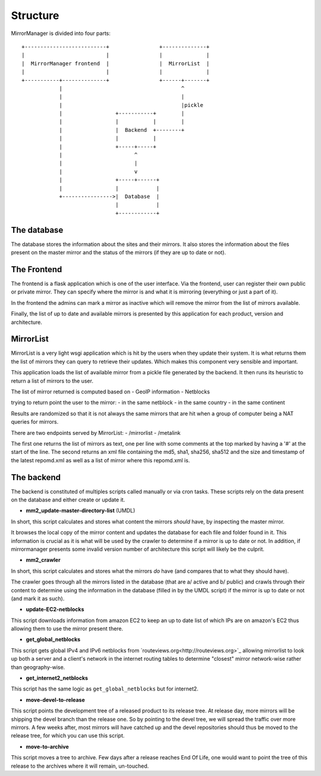 Structure
=========

MirrorManager is divided into four parts:

::

    +--------------------------+                +--------------+
    |                          |                |              |
    |  MirrorManager frontend  |                |  MirrorList  |
    |                          |                |              |
    +-----------+--------------+                +------+-------+
                |                                      ^
                |                                      |
                |                                      |pickle
                |                 +-----------+        |
                |                 |           |        |
                |                 |  Backend  +--------+
                |                 |           |
                |                 +-----+-----+
                |                       ^
                |                       |
                |                       v
                |                 +-----+------+
                |                 |            |
                +---------------->|  Database  |
                                  |            |
                                  +------------+


The database
------------

The database stores the information about the sites and their mirrors.
It also stores the information about the files present on the master mirror
and the status of the mirrors (if they are up to date or not).


The Frontend
------------

The frontend is a flask application which is one of the user interface.
Via the frontend, user can register their own public or private mirror.
They can specify where the mirror is and what it is mirroring (everything
or just a part of it).

In the frontend the admins can mark a mirror as inactive which will remove
the mirror from the list of mirrors available.

Finally, the list of up to date and available mirrors is presented by this
application for each product, version and architecture.

MirrorList
----------

MirrorList is a very light wsgi application which is hit by the users when
they update their system.
It is what returns them the list of mirrors they can query to retrieve their
updates.
Which makes this component very sensible and important.

This application loads the list of available mirror from a pickle file
generated by the backend. It then runs its heuristic to return a list of
mirrors to the user.

The list of mirror returned is computed based on
- GeoIP information
- Netblocks

trying to return point the user to the mirror:
- in the same netblock
- in the same country
- in the same continent

Results are randomized so that it is not always the same mirrors that are
hit when a group of computer being a NAT queries for mirrors.

There are two endpoints served by MirrorList:
- /mirrorlist
- /metalink

The first one returns the list of mirrors as text, one per line with some
comments at the top marked by having a '#' at the start of the line.
The second returns an xml file containing the md5, sha1, sha256, sha512 and
the size and timestamp of the latest repomd.xml as well as a list of mirror
where this repomd.xml is.


The backend
-----------

The backend is constituted of multiples scripts called manually or via cron
tasks.
These scripts rely on the data present on the database and either create or
update it.

* **mm2_update-master-directory-list** (UMDL)
In short, this script calculates and stores what content the mirrors *should*
have, by inspecting the master mirror.

It browses the local copy of the mirror content and updates the database for
each file and folder found in it. This information is crucial as it is what
will be used by the crawler to determine if a mirror is up to date or not. In
addition, if mirrormanager presents some invalid version number of architecture
this script will likely be the culprit.

* **mm2_crawler**
In short, this script calculates and stores what the mirrors *do* have (and
compares that to what they should have).

The crawler goes through all the mirrors listed in the database (that are a/
active and b/ public) and crawls through their content to determine using the
information in the database (filled in by the UMDL script) if the mirror is up
to date or not (and mark it as such).

* **update-EC2-netblocks**
This script downloads information from amazon EC2 to keep an up to date list
of which IPs are on amazon's EC2 thus allowing them to use the mirror
present there.

* **get_global_netblocks**
This script gets global IPv4 and IPv6 netblocks from
`routeviews.org<http://routeviews.org>`_ allowing mirrorlist to look up both a
server and a client's network in the internet routing tables to determine
"closest" mirror network-wise rather than geography-wise.

* **get_internet2_netblocks**
This script has the same logic as ``get_global_netblocks`` but for internet2.

* **move-devel-to-release**
This script points the development tree of a released product to its release
tree.
At release day, more mirrors will be shipping the devel branch than the
release one. So by pointing to the devel tree, we will spread the traffic
over more mirrors.
A few weeks after, most mirrors will have catched up and the devel
repositories should thus be moved to the release tree, for which you can use
this script.

* **move-to-archive**
This script moves a tree to archive.
Few days after a release reaches End Of Life, one would want to point the
tree of this release to the archives where it will remain, un-touched.
